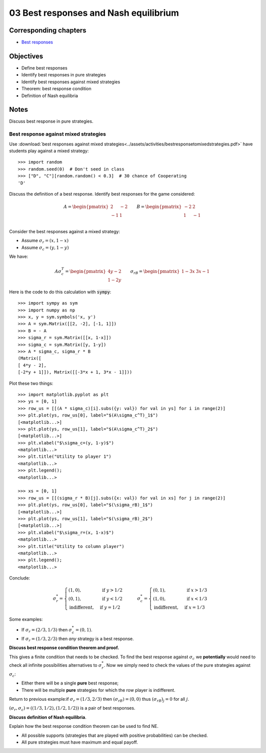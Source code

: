 03 Best responses and Nash equilibrium
======================================

Corresponding chapters
----------------------

- `Best responses <http://vknight.org/gt/chapters/04/>`_


Objectives
----------

- Define best responses
- Identify best responses in pure strategies
- Identify best responses against mixed strategies
- Theorem: best response condition
- Definition of Nash equilibria


Notes
-----

Discuss best response in pure strategies.

Best response against mixed strategies
**************************************

Use :download:`best responses against mixed
strategies<../assets/activities/bestresponsetomixedstrategies.pdf>` have
students play against a mixed strategy::

    >>> import random
    >>> random.seed(0)  # Don't seed in class
    >>> ["D", "C"][random.random() < 0.3]  # 30 chance of Cooperating
    'D'


Discuss the definition of a best response. Identify best responses for the game
considered:

.. math::

   A=
   \begin{pmatrix}
       \underline{2} & -2\\
       -1 & \underline{1}\\
   \end{pmatrix}
   \qquad
   B=
   \begin{pmatrix}
       -2 & \underline{2}\\
       \underline{1} & -1\\
   \end{pmatrix}

Consider the best responses against a mixed strategy:

- Assume :math:`\sigma_r=(x, 1-x)`
- Assume :math:`\sigma_c=(y, 1-y)`

We have:

.. math::

   A\sigma_c^T = \begin{pmatrix}
   4y-2\\
   1-2y
   \end{pmatrix}\qquad
   \sigma_rB = \begin{pmatrix}
   1-3x & 3x-1
   \end{pmatrix}


Here is the code to do this calculation with :code:`sympy`::

   >>> import sympy as sym
   >>> import numpy as np
   >>> x, y = sym.symbols('x, y')
   >>> A = sym.Matrix([[2, -2], [-1, 1]])
   >>> B = - A
   >>> sigma_r = sym.Matrix([[x, 1-x]])
   >>> sigma_c = sym.Matrix([y, 1-y])
   >>> A * sigma_c, sigma_r * B
   (Matrix([
   [ 4*y - 2],
   [-2*y + 1]]), Matrix([[-3*x + 1, 3*x - 1]]))


Plot these two things::

   >>> import matplotlib.pyplot as plt
   >>> ys = [0, 1]
   >>> row_us = [[(A * sigma_c)[i].subs({y: val}) for val in ys] for i in range(2)]
   >>> plt.plot(ys, row_us[0], label="$(A\sigma_c^T)_1$")
   [<matplotlib...>]
   >>> plt.plot(ys, row_us[1], label="$(A\sigma_c^T)_2$")
   [<matplotlib...>]
   >>> plt.xlabel("$\sigma_c=(y, 1-y)$")
   <matplotlib...>
   >>> plt.title("Utility to player 1")
   <matplotlib...>
   >>> plt.legend();
   <matplotlib...>

   >>> xs = [0, 1]
   >>> row_us = [[(sigma_r * B)[j].subs({x: val}) for val in xs] for j in range(2)]
   >>> plt.plot(ys, row_us[0], label="$(\sigma_rB)_1$")
   [<matplotlib...>]
   >>> plt.plot(ys, row_us[1], label="$(\sigma_rB)_2$")
   [<matplotlib...>]
   >>> plt.xlabel("$\sigma_r=(x, 1-x)$")
   <matplotlib...>
   >>> plt.title("Utility to column player")
   <matplotlib...>
   >>> plt.legend();
   <matplotlib...>

Conclude:

.. math::

   \sigma_r^* =
   \begin{cases}
       (1, 0),&\text{ if } y > 1/2\\
       (0, 1),&\text{ if } y < 1/2\\
       \text{indifferent},&\text{ if } y = 1/2
   \end{cases}
   \qquad
   \sigma_c^* =
   \begin{cases}
       (0, 1),&\text{ if } x > 1/3\\
       (1, 0),&\text{ if } x < 1/3\\
       \text{indifferent},&\text{ if } x = 1/3
   \end{cases}


Some examples:

- If :math:`\sigma_r=(2/3, 1/3)` then :math:`\sigma_c^*=(0, 1)`.
- If :math:`\sigma_r=(1/3, 2/3)` then *any* strategy is a best response.


**Discuss best response condition theorem and proof.**

This gives a finite condition that needs to be checked. To find the best
response against :math:`\sigma_c` we **potentially** would need to check all
infinite possibilities alternatives to :math:`\sigma_r^*`. Now we simply need to
check the values of the pure strategies against :math:`\sigma_c`:

- Either there will be a single **pure** best response;
- There will be multiple **pure** strategies for which the row player is
  indifferent.

Return to previous example:if :math:`\sigma_r=(1/3, 2/3)` then
:math:`(\sigma_rB)=(0, 0)` thus :math:`(\sigma_rB)_j = 0` for all :math:`j`.

:math:`(\sigma_r, \sigma_c) = ((1/3, 1/2), (1/2, 1/2))` is a pair of best
responses.

**Discuss definition of Nash equilibria**.

Explain how the best response condition theorem can be used to find NE.

- All possible supports (strategies that are played with positive probabilities)
  can be checked.
- All pure strategies must have maximum and equal payoff.

